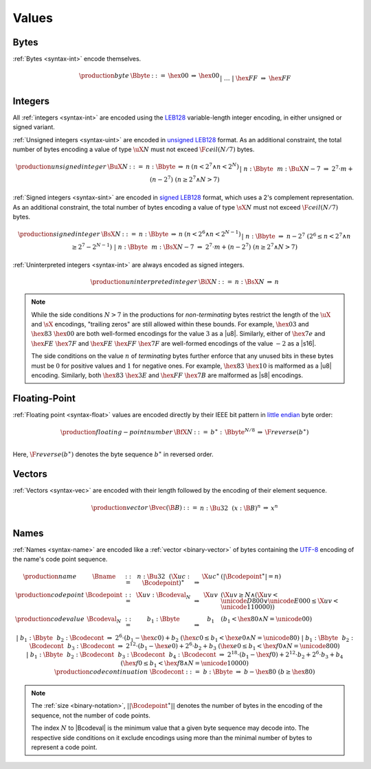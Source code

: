 .. _binary-value:
.. index:: value
   binary: binary format; value
   single: abstract syntax; value

Values
------


.. _binary-byte:
.. index:: byte
   pair: binary encoding; byte
   single: abstract syntax; byte

Bytes
~~~~~

:ref:`Bytes <syntax-int>` encode themselves.

.. math::
   \begin{array}{llcll@{\qquad}l}
   \production{byte} & \Bbyte &::=&
     \hex{00} &\Rightarrow& \hex{00} \\ &&|&&
     \dots \\ &&|&
     \hex{FF} &\Rightarrow& \hex{FF} \\
   \end{array}


.. _binary-int:
.. _binary-sint:
.. _binary-uint:
.. index:: integer, unsigned integer, signed integer, uninterpreted integer
   pair: binary format; integer
   pair: binary format; unsigned integer
   pair: binary format; signed integer
   pair: binary format; uninterpreted integer
   single: abstract syntax; integer
   single: abstract syntax; unsigned integer
   single: abstract syntax; signed integer
   single: abstract syntax; uninterpreted integer

Integers
~~~~~~~~

All :ref:`integers <syntax-int>` are encoded using the `LEB128 <https://en.wikipedia.org/wiki/LEB128>`_ variable-length integer encoding, in either unsigned or signed variant.

:ref:`Unsigned integers <syntax-uint>` are encoded in `unsigned LEB128 <https://en.wikipedia.org/wiki/LEB128#Unsigned_LEB128>`_ format.
As an additional constraint, the total number of bytes encoding a value of type :math:`\uX{N}` must not exceed :math:`\F{ceil}(N/7)` bytes.

.. math::
   \begin{array}{llclll@{\qquad}l}
   \production{unsigned integer} & \BuX{N} &::=&
     n{:}\Bbyte &\Rightarrow& n & (n < 2^7 \wedge n < 2^N) \\ &&|&
     n{:}\Bbyte~~m{:}\BuX{N-7} &\Rightarrow&
       2^7\cdot m + (n-2^7) & (n \geq 2^7 \wedge N > 7) \\
   \end{array}

:ref:`Signed integers <syntax-sint>` are encoded in `signed LEB128 <https://en.wikipedia.org/wiki/LEB128#Signed_LEB128>`_ format, which uses a 2's complement representation.
As an additional constraint, the total number of bytes encoding a value of type :math:`\sX{N}` must not exceed :math:`\F{ceil}(N/7)` bytes.

.. math::
   \begin{array}{llclll@{\qquad}l}
   \production{signed integer} & \BsX{N} &::=&
     n{:}\Bbyte &\Rightarrow& n & (n < 2^6 \wedge n < 2^{N-1}) \\ &&|&
     n{:}\Bbyte &\Rightarrow& n-2^7 & (2^6 \leq n < 2^7 \wedge n \geq 2^7-2^{N-1}) \\ &&|&
     n{:}\Bbyte~~m{:}\BsX{N-7} &\Rightarrow&
       2^7\cdot m + (n-2^7) & (n \geq 2^7 \wedge N > 7) \\
   \end{array}

:ref:`Uninterpreted integers <syntax-int>` are always encoded as signed integers.

.. math::
   \begin{array}{llclll@{\qquad\qquad}l}
   \production{uninterpreted integer} & \BiX{N} &::=&
     n{:}\BsX{N} &\Rightarrow& n
   \end{array}

.. note::
   While the side conditions :math:`N > 7` in the productions for *non-terminating* bytes restrict the length of the :math:`\uX{}` and :math:`\sX{}` encodings,
   "trailing zeros" are still allowed within these bounds.
   For example, :math:`\hex{03}` and :math:`\hex{83}~\hex{00}` are both well-formed encodings for the value :math:`3` as a |u8|.
   Similarly, either of :math:`\hex{7e}` and :math:`\hex{FE}~\hex{7F}` and :math:`\hex{FE}~\hex{FF}~\hex{7F}` are well-formed encodings of the value :math:`-2` as a |s16|.

   The side conditions on the value :math:`n` of *terminating* bytes further enforce that
   any unused bits in these bytes must be :math:`0` for positive values and :math:`1` for negative ones.
   For example, :math:`\hex{83}~\hex{10}` is malformed as a |u8| encoding.
   Similarly, both :math:`\hex{83}~\hex{3E}` and :math:`\hex{FF}~\hex{7B}` are malformed as |s8| encodings.


.. _binary-float:
.. index:: floating-point number
   pair: binary format; floating-point number
   single: abstract syntax; floating-point number

Floating-Point
~~~~~~~~~~~~~~

:ref:`Floating point <syntax-float>` values are encoded directly by their IEEE bit pattern in `little endian <https://en.wikipedia.org/wiki/Endianness#Little-endian>`_ byte order:

.. math::
   \begin{array}{llclll@{\qquad\qquad}l}
   \production{floating-point number} & \BfX{N} &::=&
     b^\ast{:\,}\Bbyte^{N/8} &\Rightarrow& \F{reverse}(b^\ast) \\
   \end{array}

Here, :math:`\F{reverse}(b^\ast)` denotes the byte sequence :math:`b^\ast` in reversed order.


.. _binary-vec:
.. index:: vector
   pair: binary format; vector
   single: abstract syntax; vector

Vectors
~~~~~~~

:ref:`Vectors <syntax-vec>` are encoded with their length followed by the encoding of their element sequence.

.. math::
   \begin{array}{llclll@{\qquad\qquad}l}
   \production{vector} & \Bvec(\B{B}) &::=&
     n{:}\Bu32~~(x{:}\B{B})^n &\Rightarrow& x^n \\
   \end{array}


.. _binary-name:
.. index:: name, byte
   pair: binary format; name
   single: abstract syntax; name

Names
~~~~~

:ref:`Names <syntax-name>` are encoded like a :ref:`vector <binary-vector>` of bytes containing the `UTF-8 <http://www.unicode.org/versions/latest/>`_ encoding of the name's code point sequence.

.. math::
   \begin{array}{llclll@{\qquad}l}
   \production{name} & \Bname &::=&
     n{:}\Bu32~~(\X{uc}{:}\Bcodepoint)^\ast &\Rightarrow& \X{uc}^\ast
       & (|\Bcodepoint^\ast| = n) \\
   \production{code point} & \Bcodepoint &::=&
     \X{uv}{:}\Bcodeval_N &\Rightarrow& \X{uv}
       & (\X{uv} \geq N \wedge (\X{uv} < \unicode{D800} \vee \unicode{E000} \leq \X{uv} < \unicode{110000})) \\
   \production{code value} & \Bcodeval_N &::=&
     b_1{:}\Bbyte &\Rightarrow&
       b_1
       & (b_1 < \hex{80} \wedge N = \unicode{00}) \\ &&|&
     b_1{:}\Bbyte~~b_2{:}\Bcodecont &\Rightarrow&
       2^6\cdot(b_1-\hex{c0}) + b_2
       & (\hex{c0} \leq b_1 < \hex{e0} \wedge N = \unicode{80}) \\ &&|&
     b_1{:}\Bbyte~~b_2{:}\Bcodecont~~b_3{:}\Bcodecont &\Rightarrow&
       2^{12}\cdot(b_1-\hex{e0}) + 2^6\cdot b_2 + b_3
       & (\hex{e0} \leq b_1 < \hex{f0} \wedge N = \unicode{800}) \\ &&|&
     b_1{:}\Bbyte~~b_2{:}\Bcodecont~~b_3{:}\Bcodecont~~b_4{:}\Bcodecont
       &\Rightarrow&
       2^{18}\cdot(b_1-\hex{f0}) + 2^{12}\cdot b_2 + 2^6\cdot b_3 + b_4
       & (\hex{f0} \leq b_1 < \hex{f8} \wedge N = \unicode{10000}) \\
   \production{code continuation} & \Bcodecont &::=&
     b{:}\Bbyte &\Rightarrow& b - \hex{80} & (b \geq \hex{80}) \\
   \end{array}

.. note::
   The :ref:`size <binary-notation>`, :math:`||\Bcodepoint^\ast||` denotes the number of bytes in the encoding of the sequence, not the number of code points.

   The index :math:`N` to |Bcodeval| is the minimum value that a given byte sequence may decode into.
   The respective side conditions on it exclude encodings using more than the minimal number of bytes to represent a code point.

